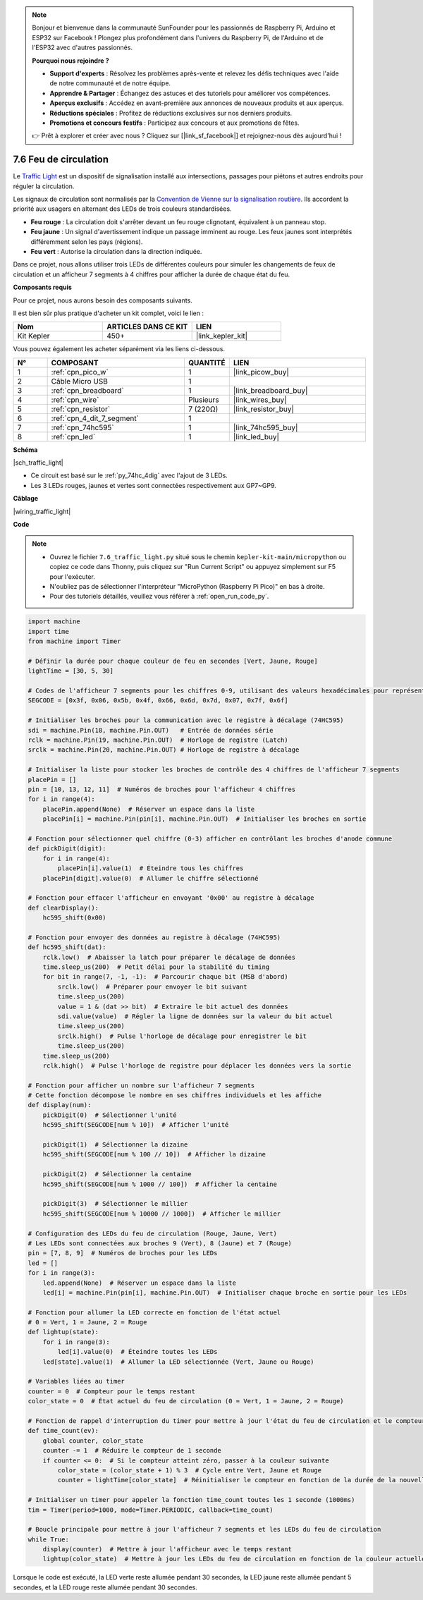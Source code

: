 .. note::

    Bonjour et bienvenue dans la communauté SunFounder pour les passionnés de Raspberry Pi, Arduino et ESP32 sur Facebook ! Plongez plus profondément dans l'univers du Raspberry Pi, de l'Arduino et de l'ESP32 avec d'autres passionnés.

    **Pourquoi nous rejoindre ?**

    - **Support d'experts** : Résolvez les problèmes après-vente et relevez les défis techniques avec l'aide de notre communauté et de notre équipe.
    - **Apprendre & Partager** : Échangez des astuces et des tutoriels pour améliorer vos compétences.
    - **Aperçus exclusifs** : Accédez en avant-première aux annonces de nouveaux produits et aux aperçus.
    - **Réductions spéciales** : Profitez de réductions exclusives sur nos derniers produits.
    - **Promotions et concours festifs** : Participez aux concours et aux promotions de fêtes.

    👉 Prêt à explorer et créer avec nous ? Cliquez sur [|link_sf_facebook|] et rejoignez-nous dès aujourd'hui !

.. _py_traffic_light:


7.6 Feu de circulation
=================================


Le `Traffic Light <https://en.wikipedia.org/wiki/Traffic_light>`_ est un dispositif de signalisation installé aux intersections, passages pour piétons et autres endroits pour réguler la circulation.

Les signaux de circulation sont normalisés par la `Convention de Vienne sur la signalisation routière <https://fr.wikipedia.org/wiki/Convention_de_Vienne_sur_la_signalisation_routi%C3%A8re>`_. Ils accordent la priorité aux usagers en alternant des LEDs de trois couleurs standardisées.

* **Feu rouge** : La circulation doit s'arrêter devant un feu rouge clignotant, équivalent à un panneau stop.
* **Feu jaune** : Un signal d'avertissement indique un passage imminent au rouge. Les feux jaunes sont interprétés différemment selon les pays (régions).
* **Feu vert** : Autorise la circulation dans la direction indiquée.

Dans ce projet, nous allons utiliser trois LEDs de différentes couleurs pour simuler les changements de feux de circulation et un afficheur 7 segments à 4 chiffres pour afficher la durée de chaque état du feu.

**Composants requis**

Pour ce projet, nous aurons besoin des composants suivants.

Il est bien sûr plus pratique d'acheter un kit complet, voici le lien : 

.. list-table::
    :widths: 20 20 20
    :header-rows: 1

    *   - Nom	
        - ARTICLES DANS CE KIT
        - LIEN
    *   - Kit Kepler	
        - 450+
        - |link_kepler_kit|

Vous pouvez également les acheter séparément via les liens ci-dessous.


.. list-table::
    :widths: 5 20 5 20
    :header-rows: 1

    *   - N°
        - COMPOSANT	
        - QUANTITÉ
        - LIEN

    *   - 1
        - :ref:`cpn_pico_w`
        - 1
        - |link_picow_buy|
    *   - 2
        - Câble Micro USB
        - 1
        - 
    *   - 3
        - :ref:`cpn_breadboard`
        - 1
        - |link_breadboard_buy|
    *   - 4
        - :ref:`cpn_wire`
        - Plusieurs
        - |link_wires_buy|
    *   - 5
        - :ref:`cpn_resistor`
        - 7 (220Ω)
        - |link_resistor_buy|
    *   - 6
        - :ref:`cpn_4_dit_7_segment`
        - 1
        - 
    *   - 7
        - :ref:`cpn_74hc595`
        - 1
        - |link_74hc595_buy|
    *   - 8
        - :ref:`cpn_led`
        - 1
        - |link_led_buy|


**Schéma**


|sch_traffic_light|


* Ce circuit est basé sur le :ref:`py_74hc_4dig` avec l'ajout de 3 LEDs.
* Les 3 LEDs rouges, jaunes et vertes sont connectées respectivement aux GP7~GP9.

**Câblage**


|wiring_traffic_light| 


**Code**

.. note::

    * Ouvrez le fichier ``7.6_traffic_light.py`` situé sous le chemin ``kepler-kit-main/micropython`` ou copiez ce code dans Thonny, puis cliquez sur "Run Current Script" ou appuyez simplement sur F5 pour l'exécuter.

    * N'oubliez pas de sélectionner l'interpréteur "MicroPython (Raspberry Pi Pico)" en bas à droite. 

    * Pour des tutoriels détaillés, veuillez vous référer à :ref:`open_run_code_py`.

.. code-block:: python

    import machine
    import time
    from machine import Timer

    # Définir la durée pour chaque couleur de feu en secondes [Vert, Jaune, Rouge]
    lightTime = [30, 5, 30]

    # Codes de l'afficheur 7 segments pour les chiffres 0-9, utilisant des valeurs hexadécimales pour représenter les segments LED
    SEGCODE = [0x3f, 0x06, 0x5b, 0x4f, 0x66, 0x6d, 0x7d, 0x07, 0x7f, 0x6f]

    # Initialiser les broches pour la communication avec le registre à décalage (74HC595)
    sdi = machine.Pin(18, machine.Pin.OUT)   # Entrée de données série
    rclk = machine.Pin(19, machine.Pin.OUT)  # Horloge de registre (Latch)
    srclk = machine.Pin(20, machine.Pin.OUT) # Horloge de registre à décalage

    # Initialiser la liste pour stocker les broches de contrôle des 4 chiffres de l'afficheur 7 segments
    placePin = []
    pin = [10, 13, 12, 11]  # Numéros de broches pour l'afficheur 4 chiffres
    for i in range(4):
        placePin.append(None)  # Réserver un espace dans la liste
        placePin[i] = machine.Pin(pin[i], machine.Pin.OUT)  # Initialiser les broches en sortie

    # Fonction pour sélectionner quel chiffre (0-3) afficher en contrôlant les broches d'anode commune
    def pickDigit(digit):
        for i in range(4):
            placePin[i].value(1)  # Éteindre tous les chiffres
        placePin[digit].value(0)  # Allumer le chiffre sélectionné

    # Fonction pour effacer l'afficheur en envoyant '0x00' au registre à décalage
    def clearDisplay():
        hc595_shift(0x00)

    # Fonction pour envoyer des données au registre à décalage (74HC595)
    def hc595_shift(dat):
        rclk.low()  # Abaisser la latch pour préparer le décalage de données
        time.sleep_us(200)  # Petit délai pour la stabilité du timing
        for bit in range(7, -1, -1):  # Parcourir chaque bit (MSB d'abord)
            srclk.low()  # Préparer pour envoyer le bit suivant
            time.sleep_us(200)
            value = 1 & (dat >> bit)  # Extraire le bit actuel des données
            sdi.value(value)  # Régler la ligne de données sur la valeur du bit actuel
            time.sleep_us(200)
            srclk.high()  # Pulse l'horloge de décalage pour enregistrer le bit
            time.sleep_us(200)
        time.sleep_us(200)
        rclk.high()  # Pulse l'horloge de registre pour déplacer les données vers la sortie

    # Fonction pour afficher un nombre sur l'afficheur 7 segments
    # Cette fonction décompose le nombre en ses chiffres individuels et les affiche
    def display(num):
        pickDigit(0)  # Sélectionner l'unité
        hc595_shift(SEGCODE[num % 10])  # Afficher l'unité

        pickDigit(1)  # Sélectionner la dizaine
        hc595_shift(SEGCODE[num % 100 // 10])  # Afficher la dizaine

        pickDigit(2)  # Sélectionner la centaine
        hc595_shift(SEGCODE[num % 1000 // 100])  # Afficher la centaine

        pickDigit(3)  # Sélectionner le millier
        hc595_shift(SEGCODE[num % 10000 // 1000])  # Afficher le millier

    # Configuration des LEDs du feu de circulation (Rouge, Jaune, Vert)
    # Les LEDs sont connectées aux broches 9 (Vert), 8 (Jaune) et 7 (Rouge)
    pin = [7, 8, 9]  # Numéros de broches pour les LEDs
    led = []
    for i in range(3):
        led.append(None)  # Réserver un espace dans la liste
        led[i] = machine.Pin(pin[i], machine.Pin.OUT)  # Initialiser chaque broche en sortie pour les LEDs

    # Fonction pour allumer la LED correcte en fonction de l'état actuel
    # 0 = Vert, 1 = Jaune, 2 = Rouge
    def lightup(state):
        for i in range(3):
            led[i].value(0)  # Éteindre toutes les LEDs
        led[state].value(1)  # Allumer la LED sélectionnée (Vert, Jaune ou Rouge)

    # Variables liées au timer
    counter = 0  # Compteur pour le temps restant
    color_state = 0  # État actuel du feu de circulation (0 = Vert, 1 = Jaune, 2 = Rouge)

    # Fonction de rappel d'interruption du timer pour mettre à jour l'état du feu de circulation et le compteur
    def time_count(ev):
        global counter, color_state
        counter -= 1  # Réduire le compteur de 1 seconde
        if counter <= 0:  # Si le compteur atteint zéro, passer à la couleur suivante
            color_state = (color_state + 1) % 3  # Cycle entre Vert, Jaune et Rouge
            counter = lightTime[color_state]  # Réinitialiser le compteur en fonction de la durée de la nouvelle couleur

    # Initialiser un timer pour appeler la fonction time_count toutes les 1 seconde (1000ms)
    tim = Timer(period=1000, mode=Timer.PERIODIC, callback=time_count)

    # Boucle principale pour mettre à jour l'afficheur 7 segments et les LEDs du feu de circulation
    while True:
        display(counter)  # Mettre à jour l'afficheur avec le temps restant
        lightup(color_state)  # Mettre à jour les LEDs du feu de circulation en fonction de la couleur actuelle


Lorsque le code est exécuté, la LED verte reste allumée pendant 30 secondes, la LED jaune reste allumée pendant 5 secondes, et la LED rouge reste allumée pendant 30 secondes.
